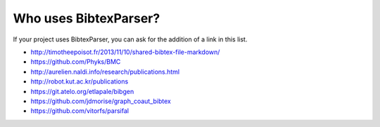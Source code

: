 Who uses BibtexParser?
======================

If your project uses BibtexParser, you can ask for the addition of a link in this list.

* http://timotheepoisot.fr/2013/11/10/shared-bibtex-file-markdown/
* https://github.com/Phyks/BMC
* http://aurelien.naldi.info/research/publications.html
* http://robot.kut.ac.kr/publications
* https://git.atelo.org/etlapale/bibgen
* https://github.com/jdmorise/graph_coaut_bibtex
* https://github.com/vitorfs/parsifal
